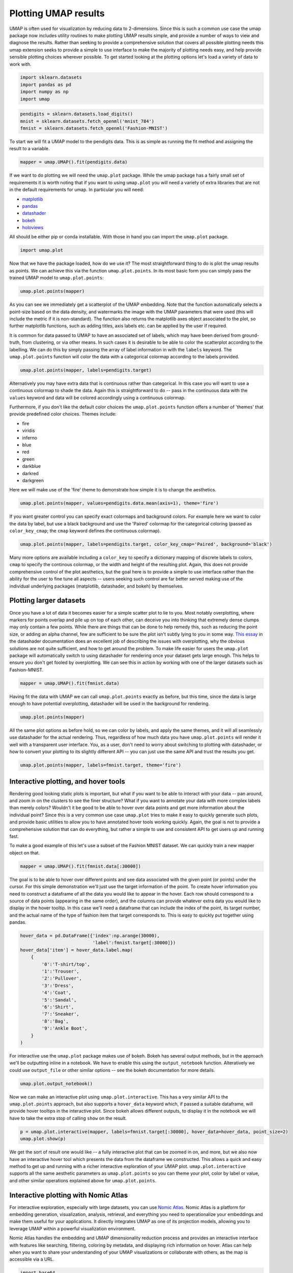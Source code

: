 Plotting UMAP results
=====================

UMAP is often used for visualization by reducing data to 2-dimensions.
Since this is such a common use case the umap package now includes
utility routines to make plotting UMAP results simple, and provide a
number of ways to view and diagnose the results. Rather than seeking to
provide a comprehensive solution that covers all possible plotting needs
this umap extension seeks to provide a simple to use interface to make
the majority of plotting needs easy, and help provide sensible plotting
choices wherever possible. To get started looking at the plotting
options let's load a variety of data to work with.

.. code:: python3

    import sklearn.datasets
    import pandas as pd
    import numpy as np
    import umap

.. code:: python3

    pendigits = sklearn.datasets.load_digits()
    mnist = sklearn.datasets.fetch_openml('mnist_784')
    fmnist = sklearn.datasets.fetch_openml('Fashion-MNIST')

To start we will fit a UMAP model to the pendigits data. This is as
simple as running the fit method and assigning the result to a variable.

.. code:: python3

    mapper = umap.UMAP().fit(pendigits.data)

If we want to do plotting we will need the ``umap.plot`` package. While
the umap package has a fairly small set of requirements it is worth
noting that if you want to using ``umap.plot`` you will need a variety
of extra libraries that are not in the default requirements for umap. In
particular you will need:

-  `matplotlib <https://matplotlib.org/>`__
-  `pandas <https://pandas.pydata.org/>`__
-  `datashader <http://datashader.org/>`__
-  `bokeh <https://bokeh.pydata.org/en/latest/>`__
-  `holoviews <http://holoviews.org/>`__

All should be either pip or conda installable. With those in hand you
can import the ``umap.plot`` package.

.. code:: python3

    import umap.plot


Now that we have the package loaded, how do we use it? The most
straightforward thing to do is plot the umap results as points. We can
achieve this via the function ``umap.plot.points``. In its most basic
form you can simply pass the trained UMAP model to ``umap.plot.points``:

.. code:: python3

    umap.plot.points(mapper)


.. image:: images/plotting_8_2.png


As you can see we immediately get a scatterplot of the UMAP embedding.
Note that the function automatically selects a point-size based on the
data density, and watermarks the image with the UMAP parameters that
were used (this will include the metric if it is non-standard). The
function also returns the matplotlib axes object associated to the plot,
so further matplotlib functions, such as adding titles, axis labels etc.
can be applied by the user if required.

It is common for data passed to UMAP to have an associated set of
labels, which may have been derived from ground-truth, from clustering,
or via other means. In such cases it is desirable to be able to color
the scatterplot according to the labelling. We can do this by simply
passing the array of label information in with the ``labels`` keyword.
The ``umap.plot.points`` function will color the data with a
categorical colormap according to the labels provided.

.. code:: python3

    umap.plot.points(mapper, labels=pendigits.target)


.. image:: images/plotting_10_1.png


Alternatively you may have extra data that is continuous rather than
categorical. In this case you will want to use a continuous colormap to
shade the data. Again this is straightforward to do -- pass in the
continuous data with the ``values`` keyword and data will be colored
accordingly using a continuous colormap.

Furthermore, if you don't like the default color choices the
``umap.plot.points`` function offers a number of 'themes' that provide
predefined color choices. Themes include:

-  fire
-  viridis
-  inferno
-  blue
-  red
-  green
-  darkblue
-  darkred
-  darkgreen

Here we will make use of the 'fire' theme to demonstrate how simple it
is to change the aesthetics.

.. code:: python3

    umap.plot.points(mapper, values=pendigits.data.mean(axis=1), theme='fire')

.. image:: images/plotting_12_1.png


If you want greater control you can specify exact colormaps and
background colors. For example here we want to color the data by label,
but use a black background and use the 'Paired' colormap for the
categorical coloring (passed as ``color_key_cmap``; the ``cmap`` keyword
defines the continuous colormap).

.. code:: python3

    umap.plot.points(mapper, labels=pendigits.target, color_key_cmap='Paired', background='black')

.. image:: images/plotting_14_1.png


Many more options are available including a ``color_key`` to specify a
dictionary mapping of discrete labels to colors, ``cmap`` to specify the
continous colormap, or the width and height of the resulting plot.
Again, this does not provide comprehensive control of the plot
aesthetics, but the goal here is to provide a simple to use interface
rather than the ability for the user to fine tune all aspects -- users
seeking such control are far better served making use of the individual
underlying packages (matplotlib, datashader, and bokeh) by themselves.

Plotting larger datasets
------------------------

Once you have a lot of data it becomes easier for a simple scatter plot
to lie to you. Most notably overplotting, where markers for points
overlap and pile up on top of each other, can deceive you into thinking
that extremely dense clumps may only contain a few points. While there
are things that can be done to help remedy this, such as reducing the
point size, or adding an alpha channel, few are sufficient to be sure
the plot isn't subtly lying to you in some way. `This essay
<https://datashader.org/user_guide/Plotting_Pitfalls.html>`_ in
the datashader documentation does an excellent job of describing the
issues with overplotting, why the obvious solutions are not quite
sufficient, and how to get around the problem. To make life easier for
users the ``umap.plot`` package will automatically switch to using
datashader for rendering once your dataset gets large enough. This helps
to ensure you don't get fooled by overplotting. We can see this in
action by working with one of the larger datasets such as Fashion-MNIST.

.. code:: python3

    mapper = umap.UMAP().fit(fmnist.data)

Having fit the data with UMAP we can call ``umap.plot.points`` exactly
as before, but this time, since the data is large enough to have
potential overplotting, datashader will be used in the background for
rendering.

.. code:: python3

    umap.plot.points(mapper)


.. image:: images/plotting_19_2.png


All the same plot options as before hold, so we can color by labels, and
apply the same themes, and it will all seamlessly use datashader for the
actual rendering. Thus, regardless of how much data you have
``umap.plot.points`` will render it well with a transparent user
interface. You, as a user, don't need to worry about switching to
plotting with datashader, or how to convert your plotting to its
slightly different API -- you can just use the same API and trust the
results you get.

.. code:: python3

    umap.plot.points(mapper, labels=fmnist.target, theme='fire')


.. image:: images/plotting_21_2.png


Interactive plotting, and hover tools
-------------------------------------

Rendering good looking static plots is important, but what if you want
to be able to interact with your data -- pan around, and zoom in on the
clusters to see the finer structure? What if you want to annotate your
data with more complex labels than merely colors? Wouldn't it be good to
be able to hover over data points and get more information about the
individual point? Since this is a very common use case ``umap.plot``
tries to make it easy to quickly generate such plots, and provide basic
utilities to allow you to have annotated hover tools working quickly.
Again, the goal is not to provide a comprehensive solution that can do
everything, but rather a simple to use and consistent API to get users
up and running fast.

To make a good example of this let's use a subset of the Fashion MNIST
dataset. We can quickly train a new mapper object on that.

.. code:: python3

    mapper = umap.UMAP().fit(fmnist.data[:30000])

The goal is to be able to hover over different points and see data
associated with the given point (or points) under the cursor. For this
simple demonstration we'll just use the target information of the point.
To create hover information you need to construct a dataframe of all the
data you would like to appear in the hover. Each row should correspond
to a source of data points (appearing in the same order), and the columns
can provide whatever extra data you would like to display in the hover
tooltip. In this case we'll need a dataframe that can include the index
of the point, its target number, and the actual name of the type of
fashion item that target corresponds to. This is easy to quickly put
together using pandas.

.. code:: python3

    hover_data = pd.DataFrame({'index':np.arange(30000),
                               'label':fmnist.target[:30000]})
    hover_data['item'] = hover_data.label.map(
        {
            '0':'T-shirt/top',
            '1':'Trouser',
            '2':'Pullover',
            '3':'Dress',
            '4':'Coat',
            '5':'Sandal',
            '6':'Shirt',
            '7':'Sneaker',
            '8':'Bag',
            '9':'Ankle Boot',
        }
    )

For interactive use the ``umap.plot`` package makes use of bokeh. Bokeh
has several output methods, but in the approach we'll be outputting
inline in a notebook. We have to enable this using the
``output_notebook`` function. Alteratively we could use ``output_file``
or other similar options -- see the bokeh documentation for more
details.

.. code:: python3

    umap.plot.output_notebook()



.. raw:: html

    
        <div class="bk-root">
            <a href="https://bokeh.pydata.org" target="_blank" class="bk-logo bk-logo-small bk-logo-notebook"></a>
            <span id="1001">Loading BokehJS ...</span>
        </div>




Now we can make an interactive plot using ``umap.plot.interactive``.
This has a very similar API to the ``umap.plot.points`` approach, but
also supports a ``hover_data`` keyword which, if passed a suitable
dataframe, will provide hover tooltips in the interactive plot. Since
bokeh allows different outputs, to display it in the notebook we will
have to take the extra stop of calling ``show`` on the result.

.. code:: python3

    p = umap.plot.interactive(mapper, labels=fmnist.target[:30000], hover_data=hover_data, point_size=2)
    umap.plot.show(p)



.. raw:: html
   :file: plotting_interactive_example.html





We get the sort of result one would like -- a fully interactive plot
that can be zoomed in on, and more, but we also now have an interactive
hover tool which presents the data from the dataframe we constructed.
This allows a quick and easy method to get up and running with a richer
interactive exploration of your UMAP plot. ``umap.plot.interactive``
supports all the same aesthetic parameters as ``umap.plot.points`` so
you can theme your plot, color by label or value, and other similar
operations explained above for ``umap.plot.points``.

Interactive plotting with Nomic Atlas
----------------------------------------

For interactive exploration, especially with large datasets, you can use `Nomic Atlas <https://atlas.nomic.ai/>`_. Nomic Atlas is a platform for embedding generation, visualization, analysis, retrieval, and everything you need to operationalize your embeddings and make them useful for your applications. It directly integrates UMAP as one of its projection models, allowing you to leverage UMAP within a powerful visualization environment.

Nomic Atlas handles the embedding and UMAP dimensionality reduction process and provides an interactive interface with features like searching, filtering, coloring by metadata, and displaying rich information on hover. Atlas can help when you want to share your understanding of your UMAP visualizations or collaborate with others, as the map is accessible via a URL.

.. raw:: html

   <video width="600" controls>
     <source src="https://assets.nomicatlas.com/mnist-training-embeddings-umap-short.mp4" type="video/mp4">
     Your browser does not support the video tag.
   </video>

.. code:: python3

    import base64
    import io
    from PIL import Image
    import torch
    import torch.nn as nn
    import torch.optim as optim
    import torchvision
    import torchvision.transforms as transforms
    from torch.utils.data import DataLoader, Subset
    import numpy as np
    from nomic import AtlasDataset
    import time

    # --- Hyperparameters ---
    NUM_EPOCHS = 20
    LEARNING_RATE = 3e-6
    BATCH_SIZE = 128
    NUM_VIS_SAMPLES = 2000
    EMBEDDING_DIM = 128
    ATLAS_DATASET_NAME = "mnist_training_embeddings"
    device = torch.device("cuda" if torch.cuda.is_available() else "cpu")
    print(f"Using device: {device}\n")

    class MNIST_CNN(nn.Module):
        def __init__(self, embedding_dim=128):
            super(MNIST_CNN, self).__init__()
            self.conv1 = nn.Conv2d(1, 32, kernel_size=3, padding=1)
            self.relu1 = nn.ReLU()
            self.pool1 = nn.MaxPool2d(kernel_size=2, stride=2) # 28x28 -> 14x14
            self.conv2 = nn.Conv2d(32, 64, kernel_size=3, padding=1)
            self.relu2 = nn.ReLU()
            self.pool2 = nn.MaxPool2d(kernel_size=2, stride=2) # 14x14 -> 7x7
            self.flatten = nn.Flatten()
            self.fc1 = nn.Linear(64 * 7 * 7, embedding_dim) # Embedding layer
            self.relu3 = nn.ReLU()
            self.fc2 = nn.Linear(embedding_dim, 10) # Output layer

        def forward(self, x):
            x = self.pool1(self.relu1(self.conv1(x)))
            x = self.pool2(self.relu2(self.conv2(x)))
            x = self.flatten(x)
            embeddings = self.relu3(self.fc1(x))
            output = self.fc2(embeddings)
            return output, embeddings

    # --- 2. Load MNIST Data ---
    transform = transforms.Compose([
        transforms.ToTensor(),
        transforms.Normalize((0.1307,), (0.3081,))
    ])

    train_dataset = torchvision.datasets.MNIST(root='./data', train=True, download=True, transform=transform)
    test_dataset = torchvision.datasets.MNIST(root='./data', train=False, download=True, transform=transform)

    # DataLoader for training
    # Handle persistent_workers based on device type (MPS doesn't support it well)
    persistent_workers_flag = True if device.type not in ['mps', 'cpu'] else False
    num_workers_val = 2 if persistent_workers_flag else 0 # num_workers > 0 can cause issues on MPS without persistent_workers

    train_loader = DataLoader(train_dataset, batch_size=BATCH_SIZE, shuffle=True, num_workers=num_workers_val, persistent_workers=persistent_workers_flag if num_workers_val > 0 else False)

    # Create a subset of the test dataset for visualization
    vis_indices = list(range(NUM_VIS_SAMPLES))
    vis_subset = Subset(test_dataset, vis_indices)
    test_loader_for_vis = DataLoader(vis_subset, batch_size=BATCH_SIZE, shuffle=False, num_workers=num_workers_val, persistent_workers=persistent_workers_flag if num_workers_val > 0 else False)

    print(f"Training on {len(train_dataset)} samples, visualizing {NUM_VIS_SAMPLES} test samples per epoch.\n")

    # --- 3. Initialize Model, Optimizer, Criterion ---
    model = MNIST_CNN(embedding_dim=EMBEDDING_DIM).to(device)
    criterion = nn.CrossEntropyLoss()
    optimizer = optim.Adam(model.parameters(), lr=LEARNING_RATE)

    # --- 4. Training Loop & Embedding Extraction ---
    all_embeddings_list = []
    all_metadata_list = []
    all_images_html = []  # Store HTML representations of images

    # Helper function to convert tensor to HTML image
    def tensor_to_html(tensor):
        # Denormalize the image
        img = tensor.clone().detach().cpu().squeeze(0)
        img = img * 0.3081 + 0.1307  # Reverse the normalization
        img = torch.clamp(img, 0, 1)

        
        img_pil = Image.fromarray((img.numpy() * 255).astype('uint8'), mode='L')
        buffered = io.BytesIO()
        img_pil.save(buffered, format="PNG")
        img_str = base64.b64encode(buffered.getvalue()).decode()
        
        return f'<img src="data:image/png;base64,{img_str}" width="28" height="28">'

    overall_start_time = time.time()
    for epoch in range(NUM_EPOCHS):
        epoch_start_time = time.time()
        model.train()
        running_loss = 0.0
        for batch_idx, (data, target) in enumerate(train_loader):
            data, target = data.to(device), target.to(device)
            optimizer.zero_grad()
            outputs, _ = model(data)
            loss = criterion(outputs, target)
            loss.backward()
            optimizer.step()
            running_loss += loss.item()
            if (batch_idx + 1) % 200 == 0: # Print every 200 mini-batches
                print(f'Epoch [{epoch+1}/{NUM_EPOCHS}], Batch [{batch_idx+1}/{len(train_loader)}], Avg Loss: {running_loss / 200:.4f}')
                running_loss = 0.0

        print(f"Epoch {epoch+1}/{NUM_EPOCHS} training finished in {time.time() - epoch_start_time:.2f}s.\n")

        # Extract embeddings for visualization subset
        model.eval()
        vis_samples_collected_this_epoch = 0
        image_offset_in_vis_subset = 0 # Tracks the index within the vis_subset (0 to NUM_VIS_SAMPLES-1)
        with torch.no_grad():
            for data, target in test_loader_for_vis:
                data, target = data.to(device), target.to(device)
                _, embeddings_batch = model(data)
                for i in range(embeddings_batch.size(0)):
                    # original_idx_in_subset is the true index of this image within the NUM_VIS_SAMPLES selected for visualization
                    original_idx_in_subset = image_offset_in_vis_subset + i 
                    if original_idx_in_subset >= NUM_VIS_SAMPLES: # Should not happen if test_loader_for_vis is setup correctly
                        continue
                    
                    all_embeddings_list.append(embeddings_batch[i].cpu().numpy())
                    
                    # Generate HTML representation of the image
                    img_html = tensor_to_html(data[i])
                    all_images_html.append(img_html)
                    
                    all_metadata_list.append({
                        'id': f'vis_img_{original_idx_in_subset}_epoch_{epoch}', # Unique ID for Atlas
                        'epoch': epoch,
                        'label': f'Digit: {target[i].item()}',
                        'vis_sample_idx': original_idx_in_subset, # Index within the 0..NUM_VIS_SAMPLES-1 range
                        'image_html': img_html  # Add the HTML representation to metadata
                    })
                    vis_samples_collected_this_epoch += 1
                image_offset_in_vis_subset += embeddings_batch.size(0) # Move offset by batch size
                if vis_samples_collected_this_epoch >= NUM_VIS_SAMPLES: # Ensure we don't collect more than needed
                    break
                    
        print(f"Collected {vis_samples_collected_this_epoch} embeddings for visualization in epoch {epoch+1}.\n")

    total_script_time = time.time() - overall_start_time
    print(f"Total training and embedding extraction time: {total_script_time:.2f}s\n")

    dataset = AtlasDataset("mnist-training-embeddings", unique_id_field='id')
    dataset.add_data(data=all_metadata_list, embeddings=np.array(all_embeddings_list))
    atlas_map = dataset.create_index(projection='umap', topic_model=False) 
    print(f"Explore your map: {atlas_map.map_link}")

Plotting connectivity
---------------------

UMAP works by constructing an intermediate topological representation of
the approximate manifold the data may have been sampled from. In
practice this structure can be simplified down to a weighted graph.
Sometimes it can be beneficial to see how that graph (representing
connectivity in the manifold) looks with respect to the resulting
embedding. It can be used to better understand the embedding, and for
diagnostic purposes. To see the connectivity you can use the
``umap.plot.connectivity`` function. It works very similarly to the
``umap.plot.points`` function, and has the option as to whether to
display the embedding point, or just the connectivity. To start let's do
a simple plot showing the points:

.. code:: python3

    umap.plot.connectivity(mapper, show_points=True)


.. image:: images/plotting_32_2.png


As with ``umap.plot.points`` there are options to control the basic
aesthetics, including theme options and an ``edge_cmap`` keyword
argument to specify the colormap used for displaying the edges.

Since this approach already leverages datashader for edge plotting, we
can go a step further and make use of the edge-bundling options
available in datashader. This can provide a less busy view of
connectivity, but can be expensive to compute, particularly for larger
datasets.

.. code:: python3

    umap.plot.connectivity(mapper, edge_bundling='hammer')



.. image:: images/plotting_34_2.png


Diagnostic plotting
-------------------

Plotting the connectivity provides at least one basic diagnostic view
that helps a user understand what is going on with an embedding. More
views on data are better, of course, so ``umap.plot`` includes a
``umap.plot.diagnostic`` function that can provide various diagnostic
plots. We'll look at a few of them here. To do so we'll use the full
MNIST digits data set.

.. code:: python3

    mapper = umap.UMAP().fit(mnist.data)

The first diagnostic type is a Principal Components Analysis based
diagnostic, which you can select with ``diagnostic_type='pca'``. The
essence of the approach is that we can use PCA, which preserves global
structure, to reduce the data to three dimensions. If we scale the
results to fit in a 3D cube we can convert the 3D PCA coordinates of
each point into an RGB description of a color. By then coloring the
points in the UMAP embedding with the colors induced by the PCA it is
possible to get a sense of how some of the more large scale global
structure has been represented in the embedding.

.. code:: python3

    umap.plot.diagnostic(mapper, diagnostic_type='pca')


.. image:: images/plotting_38_1.png


What we are looking for here is a generally smooth transition of colors,
and an overall layout that broadly respects the color transitions. In
this case the far left has a bottom cluster that transitions from dark
green at the bottom to blue at the top, and this matches well with the
cluster in the upper right which have a similar shade of blue at the
bottom before transitioning to more cyan and blue. In contast in the
right of the plot the lower cluster runs from purplish pink to green
from top to bottom, while the cluster above it has its bottom edge more
purple than green, suggesting that perhaps one or the other of these
clusters has been flipped vertically during the optimization process,
and this was never quite corrected.

An alternative, but similar, approach is to use vector quantization as
the method to generate a 3D embedding to generate colors. Vector
quantization effectively finds 3 representative centers for the data,
and then describes each data point in terms of its distance to these
centers. Clearly this, again, captures a lot of the broad global
structure of the data.

.. code:: python3

    umap.plot.diagnostic(mapper, diagnostic_type='vq')


.. image:: images/plotting_40_1.png


Again we are looking for largely smooth transitions, and for related
colors to match up between clusters. This view supports the fact that
the left hand side of the embedding has worked well, but looking at the
right hand side it seems clear that it is the upper two of the clusters
that has been inadvertently flipped vertically. By contrasting views
like this one can get a better sense of how well the embedding is
working.

For a different perspective we can look at approximations of the local
dimension around each data point. Ideally the local dimension should
match the embedding dimension (although this is often a lot to hope for.
In practice when the local dimension is high this represents points (or
areas of the space) that UMAP will have a harder time embedding as well.
Thus one can trust the embedding to be more accurate in regions where
the points have consistently lower local dimension.

.. code:: python3

    local_dims = umap.plot.diagnostic(mapper, diagnostic_type='local_dim')



.. image:: images/plotting_42_0.png


As you can see, the local dimension of the data varies quite widely across
the data. In particular the lower left cluster has the lowest local
dimension -- this is actually unsurprising as this is the cluster
corresponding to the digits 1: there are relatively few degrees of
freedom over how a person draws a number one, and so the resulting local
dimension is lower. In contrast the clusters in the middle have a much
higher local dimension. We should expect the embedidng to be a little
less accurate in these regions: it is hard to represent seven
dimensional data well in only two dimensions, and compromises will need
to be made.

The final diagnostic we'll look at is how well local neighborhoods are
preserved. We can measure this in terms of the Jaccard index of the
local neighborhood in the high dimensional space compared to the
equivalent neighborhood in the embedding. The Jaccard index is
essentially the ratio of the number of neighbors that the two
neighborhoods have in common over the total number of unique neighbors
across the two neighborhoods. Higher values mean that the local
neighborhood has been more accurately preserved.

.. code:: python3

    umap.plot.diagnostic(mapper, diagnostic_type='neighborhood')


.. image:: images/plotting_44_1.png


As one might expect the local neighborhood preservation tends to be a
lot better for those points that had a lower local dimension (as seen in
the last plot). There is also a tendency for the edges of clusters
(where there were clear boundaries to be followed) to have a better
preservation of neighborhoods than the centers of the clusters that had
higher local dimension. Again, this provides a view on which areas of
the embedding you can have greater trust in, and which regions had to
make compromises to embed into two dimensions.
